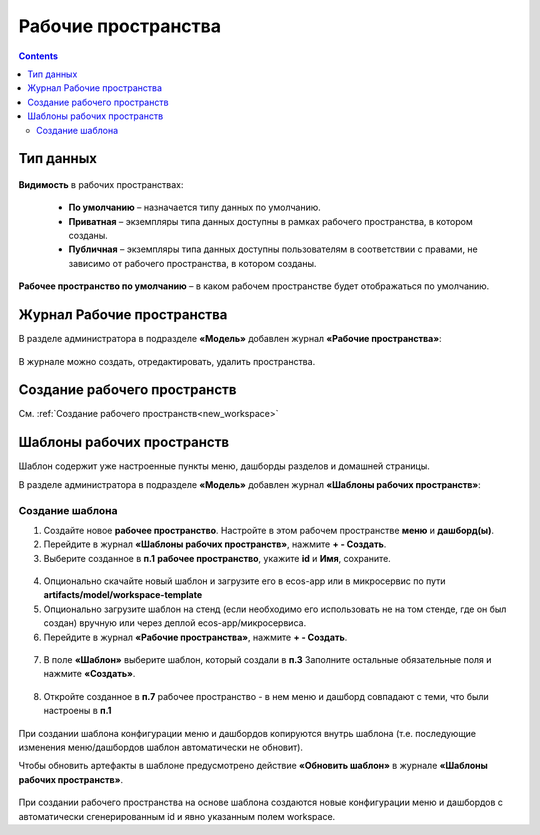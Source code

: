 Рабочие пространства
========================

.. contents::
    :depth: 3

Тип данных
-----------

 .. image:: _static/ws/data_type_02.png
       :width: 600
       :align: center 

**Видимость** в рабочих пространствах:

    -	**По умолчанию** – назначается типу данных по умолчанию. 
    -	**Приватная** – экземпляры типа данных доступны в рамках рабочего пространства, в котором созданы. 
    -	**Публичная** –  экземпляры типа данных доступны пользователям в соответствии с правами, не зависимо от рабочего пространства, в котором созданы. 

**Рабочее пространство по умолчанию** – в каком рабочем пространстве будет отображаться по умолчанию.

Журнал Рабочие пространства
------------------------------

В разделе администратора в подразделе **«Модель»** добавлен журнал **«Рабочие пространства»**:

 .. image:: _static/ws/journal.png
       :width: 700
       :align: center 

В журнале можно создать, отредактировать, удалить пространства.

Создание рабочего пространств
--------------------------------

См. :ref:`Создание рабочего пространств<new_workspace>` 


Шаблоны рабочих пространств
--------------------------------

.. _template_workspace:

Шаблон содержит уже настроенные пункты меню, дашборды разделов и домашней страницы.

В разделе администратора в подразделе **«Модель»** добавлен журнал **«Шаблоны рабочих пространств»**:

 .. image:: _static/ws/template_1.png
       :width: 700
       :align: center 

Создание шаблона
~~~~~~~~~~~~~~~~~~

1.	Создайте новое **рабочее пространство**. Настройте в этом рабочем пространстве **меню** и **дашборд(ы)**.
2.	Перейдите в журнал **«Шаблоны рабочих пространств»**, нажмите **+ - Создать**.
3.	Выберите созданное в **п.1** **рабочее пространство**, укажите **id** и **Имя**, сохраните. 

 .. image:: _static/ws/template_2.png
       :width: 600
       :align: center 

4.	Опционально скачайте новый шаблон и загрузите его в ecos-app или в микросервис по пути **artifacts/model/workspace-template**
5.	Опционально загрузите шаблон на стенд (если необходимо его использовать не на том стенде, где он был создан) вручную или через деплой ecos-app/микросервиса.
6.	Перейдите в журнал **«Рабочие пространства»**, нажмите **+ - Создать**.

 .. image:: _static/ws/template_4.png
       :width: 700
       :align: center 

7.	В поле **«Шаблон»** выберите шаблон, который создали в **п.3** Заполните остальные обязательные поля и нажмите **«Создать»**.

 .. image:: _static/ws/template_5.png
       :width: 600
       :align: center 

8.	Откройте созданное в **п.7** рабочее пространство - в нем меню и дашборд совпадают с теми, что были настроены в **п.1**

 .. image:: _static/ws/template_6.png
       :width: 700
       :align: center 

При создании шаблона конфигурации меню и дашбордов копируются внутрь шаблона (т.е. последующие изменения меню/дашбордов шаблон автоматически не обновит). 

Чтобы обновить артефакты в шаблоне предусмотрено действие **«Обновить шаблон»** в журнале **«Шаблоны рабочих пространств»**.

 .. image:: _static/ws/template_7.png
       :width: 700
       :align: center 

При создании рабочего пространства на основе шаблона создаются новые конфигурации меню и дашбордов с автоматически сгенерированным id и явно указанным полем workspace.


